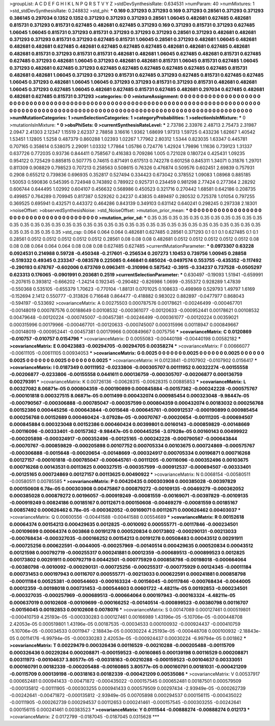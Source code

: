 >groupList:
A C D E F G H I K L
N P Q R S T V Y Z 
>stdDevSynthesisRate:
0.634531 
>numParam:
40
>numMixtures:
1
>std_stdDevSynthesisRate:
0.248832
>std_phi:
***
0.169 0.371293 0.371293 0.169 0.371293 0.28561 0.371293 0.371293 0.386145 0.297034
0.1352 0.1352 0.371293 0.371293 0.371293 0.28561 1.06045 0.482681 0.627485 0.482681
0.815731 0.371293 0.815731 0.627485 0.482681 0.627485 0.371293 0.169 0.371293 0.815731
0.371293 0.627485 1.06045 1.06045 0.815731 0.371293 0.815731 0.371293 0.371293 0.371293
0.28561 0.371293 0.482681 0.482681 0.371293 0.371293 0.815731 0.371293 0.627485 0.815731
1.06045 0.28561 0.371293 0.482681 1.06045 0.482681 0.482681 0.482681 0.627485 0.482681
0.627485 0.627485 0.627485 0.482681 0.482681 0.627485 0.482681 0.482681 0.815731 0.371293
0.815731 0.815731 0.482681 0.482681 1.06045 0.627485 0.482681 0.815731 0.627485 0.627485
0.371293 0.482681 1.06045 0.371293 0.482681 0.482681 0.815731 1.06045 0.815731 0.627485
1.06045 0.371293 0.482681 0.627485 0.371293 0.627485 0.627485 0.627485 0.627485 0.627485
0.627485 0.815731 0.482681 0.482681 1.06045 0.371293 0.371293 0.815731 0.627485 0.371293
0.627485 0.815731 0.627485 0.627485 1.06045 0.371293 0.482681 1.06045 1.06045 0.371293
0.371293 0.815731 0.371293 0.815731 0.482681 0.482681 1.06045 0.371293 0.627485 1.06045
0.482681 0.627485 0.815731 0.627485 0.482681 0.297034 0.627485 0.482681 0.482681 0.627485
0.815731 0.371293 
>categories:
0 0
>mixtureAssignment:
0 0 0 0 0 0 0 0 0 0 0 0 0 0 0 0 0 0 0 0 0 0 0 0 0 0 0 0 0 0 0 0 0 0 0 0 0 0 0 0 0 0 0 0 0 0 0 0 0 0
0 0 0 0 0 0 0 0 0 0 0 0 0 0 0 0 0 0 0 0 0 0 0 0 0 0 0 0 0 0 0 0 0 0 0 0 0 0 0 0 0 0 0 0 0 0 0 0 0 0
0 0 0 0 0 0 0 0 0 0 0 0 0 0 0 0 0 0 0 0 0 0 0 0 0 0 0 0 0 0 0 0 0 0 0 0 0 0 0 0 0 0 
>numMutationCategories:
1
>numSelectionCategories:
1
>categoryProbabilities:
1 
>selectionIsInMixture:
***
0 
>mutationIsInMixture:
***
0 
>obsPhiSets:
0
>currentSynthesisRateLevel:
***
2.73786 2.33976 2.48713 2.75473 2.31987 2.0947 2.41303 2.12347 1.15519 2.62337
2.78858 3.16616 1.9362 1.68699 1.97313 1.59725 0.433236 1.62667 1.40542 1.53451
1.12805 1.5258 0.487379 0.860288 1.02393 1.02267 1.77962 2.80312 1.5344 0.823035
1.63347 0.445781 0.707165 0.358614 0.538075 2.29091 1.03332 1.77864 1.05786 0.724776
1.42924 1.79896 1.11636 0.739123 1.31337 0.637726 0.772035 0.93736 0.844411 0.758567
0.416383 0.709286 1.005 0.721028 0.180724 0.425431 1.09235 0.954122 0.725429 0.885815
0.507775 0.74615 0.871491 0.617513 0.742278 0.601258 0.845311 1.34071 0.31876 1.29701
0.811309 0.908829 0.798523 0.707213 0.258563 0.508615 0.76326 0.476874 0.509576 0.602451
2.69839 0.757931 0.2908 0.655212 0.739836 0.696935 0.352817 0.527494 0.334423 0.673042
0.378552 1.09083 1.08968 0.885185 1.50053 0.590836 0.545395 0.724948 0.743892 0.789922
0.925731 0.234459 0.981298 2.77424 0.277364 2.28292 0.606744 0.644495 1.02992 0.604107
0.456632 0.568986 0.450523 0.321716 0.270442 1.68581 0.642186 0.208735 0.499857 0.764289
0.709945 0.817387 0.529262 0.24237 0.43835 0.489497 0.280532 0.725378 1.01054 0.797255
0.369525 0.695941 0.432571 0.443372 0.464286 0.843139 0.349103 0.631142 0.640241 0.298245
0.297338 2.18301 
>noiseOffset:
>observedSynthesisNoise:
>std_NoiseOffset:
>mutation_prior_mean:
***
0 0 0 0 0 0 0 0 0 0
0 0 0 0 0 0 0 0 0 0
0 0 0 0 0 0 0 0 0 0
0 0 0 0 0 0 0 0 0 0
>mutation_prior_sd:
***
0.35 0.35 0.35 0.35 0.35 0.35 0.35 0.35 0.35 0.35
0.35 0.35 0.35 0.35 0.35 0.35 0.35 0.35 0.35 0.35
0.35 0.35 0.35 0.35 0.35 0.35 0.35 0.35 0.35 0.35
0.35 0.35 0.35 0.35 0.35 0.35 0.35 0.35 0.35 0.35
>std_csp:
0.064 0.064 0.064 0.482681 0.627485 0.28561 0.371293 0.1 0.1 0.1
0.627485 0.1 0.1 0.28561 0.0512 0.0512 0.0512 0.0512 0.0512 0.28561
0.08 0.08 0.08 0.482681 0.0512 0.0512 0.0512 0.0512 0.0512 0.08
0.08 0.08 0.064 0.064 0.064 0.08 0.08 0.08 0.627485 0.627485
>currentMutationParameter:
***
0.0973307 0.63228 0.0924531 0.214988 0.59728 -0.450348 -0.217601 -0.256534 0.207273 1.10453
0.739756 1.00945 0.28858 -0.519332 0.49345 0.233347 -0.083578 0.225085 0.446841 0.685024
-0.0497574 0.553755 -0.435352 -0.117492 -0.290193 0.678767 -0.602006 0.673769 0.0963411 -0.310996
0.587542 -0.3915 -0.334237 0.737528 -0.0505297 0.623313 0.176065 -0.0901991 0.203681 0.2519
>currentSelectionParameter:
***
0.630497 -0.19093 1.51941 -0.659991 -0.207615 0.393812 -0.666202 -1.24214 0.192345 -0.290482
-0.826986 1.0699 -0.355372 0.928289 1.47839 -0.550368 0.535105 -0.655379 1.70623 -0.770104
-1.88131 0.0701025 0.108633 -0.498969 0.529793 1.49797 1.6169 -0.152694 2.1412 0.550777
-0.313826 0.716648 0.864477 -0.418882 0.983022 0.882897 -0.0477977 0.868043 -0.594197 -0.533692
>covarianceMatrix:
A
0.00275503	0.000787576	0.00178621	-0.00246499	-0.000467701	-0.00148019	
0.000787576	0.00188649	0.00108532	-0.000361077	-0.00120633	-0.000952441	
0.00178621	0.00108532	0.00479648	-0.00120224	-0.000745007	-0.00457381	
-0.00246499	-0.000361077	-0.00120224	0.00359021	0.000315996	0.00179966	
-0.000467701	-0.00120633	-0.000745007	0.000315996	0.00118947	0.000849667	
-0.00148019	-0.000952441	-0.00457381	0.00179966	0.000849667	0.0075756	
***
>covarianceMatrix:
C
0.0120869	-0.010757	
-0.010757	0.0154796	
***
>covarianceMatrix:
D
0.0055083	-0.00440198	
-0.00440198	0.00582182	
***
>covarianceMatrix:
E
0.00423883	-0.00294705	
-0.00294705	0.00358274	
***
>covarianceMatrix:
F
0.00666077	-0.00611105	
-0.00611105	0.00934053	
***
>covarianceMatrix:
G
0.0025	0	0	0	0	0	
0	0.0025	0	0	0	0	
0	0	0.0025	0	0	0	
0	0	0	0.0025	0	0	
0	0	0	0	0.0025	0	
0	0	0	0	0	0.0025	
***
>covarianceMatrix:
H
0.0123841	-0.0107902	
-0.0107902	0.0156417	
***
>covarianceMatrix:
I
0.0187349	0.00111952	-0.0233806	-0.000305707	
0.00111952	0.00322274	-0.00155558	-0.00206877	
-0.0233806	-0.00155558	0.0441611	0.000136759	
-0.000305707	-0.00206877	0.000136759	0.00279391	
***
>covarianceMatrix:
K
0.00726136	-0.00628315	
-0.00628315	0.00885853	
***
>covarianceMatrix:
L
0.00327082	8.06871e-05	0.000804359	-0.000190899	0.000845884	-0.00157362	-0.000242228	-0.000575767	-0.000101818	0.000327515	
8.06871e-05	0.0011499	0.000432074	0.000985454	0.000323048	-9.98447e-05	-0.000790567	-0.000306888	-0.000785047	-0.000357599	
0.000804359	0.000432074	0.00183032	0.000256768	0.00152386	0.000445256	-0.000643844	-0.0015648	-0.000645761	-0.000912537	
-0.000190899	0.000985454	0.000256768	0.00152689	0.000460424	-3.07928e-05	-0.00070767	-0.00020654	-0.00111205	-0.000694507	
0.000845884	0.000323048	0.00152386	0.000460424	0.00399801	0.00160143	-0.000859829	-0.00148669	-0.00116096	-0.00333401	
-0.00157362	-9.98447e-05	0.000445256	-3.07928e-05	0.00160143	0.00499922	-0.000205898	-0.000324917	-0.000352496	-0.00125165	
-0.000242228	-0.000790567	-0.000643844	-0.00070767	-0.000859829	-0.000205898	0.00107752	0.000705334	0.00103675	0.000724869	
-0.000575767	-0.000306888	-0.0015648	-0.00020654	-0.00148669	-0.000324917	0.000705334	0.00196871	0.000716268	0.00127157	
-0.000101818	-0.000785047	-0.000645761	-0.00111205	-0.00116096	-0.000352496	0.00103675	0.000716268	0.00143531	0.00113625	
0.000327515	-0.000357599	-0.000912537	-0.000694507	-0.00333401	-0.00125165	0.000724869	0.00127157	0.00113625	0.00490922	
***
>covarianceMatrix:
N
0.0068154	-0.00580511	
-0.00580511	0.00785585	
***
>covarianceMatrix:
P
0.00420435	0.000303908	0.000385028	-0.00397829	0.000150608	6.78e-05	
0.000303908	0.00475867	0.000879272	-0.00109135	-0.00469279	-0.000362052	
0.000385028	0.000879272	0.00196057	-0.000919249	-0.00081559	-0.00169071	
-0.00397829	-0.00109135	-0.000919249	0.00824186	0.00185167	0.00112671	
0.000150608	-0.00469279	-0.00081559	0.00185167	0.00857492	0.000626462	
6.78e-05	-0.000362052	-0.00169071	0.00112671	0.000626462	0.00403037	
***
>covarianceMatrix:
Q
0.00600556	-0.00441588	
-0.00441588	0.00554689	
***
>covarianceMatrix:
R
0.00152618	0.00064374	0.00154213	0.000429635	0.0012825	-0.0010092	0.000555771	-0.00117846	-0.000234501	-0.00109699	
0.00064374	0.003868	0.00191278	0.000520834	0.00173802	-0.000290131	-0.00213033	-0.000768434	-0.000327035	-0.000166252	
0.00154213	0.00191278	0.00508483	0.00043512	0.00291911	-0.000725256	0.000622591	-0.0044005	-0.000257969	-0.00140514	
0.000429635	0.000520834	0.00043512	0.00121598	0.000792719	-0.000255317	0.000241881	0.00012359	-0.000689513	-0.000899523	
0.0012825	0.00173802	0.00291911	0.000792719	0.00442501	-0.000775929	0.000858798	-0.00198018	-0.000664064	-0.00380798	
-0.0010092	-0.000290131	-0.000725256	-0.000255317	-0.000775929	0.00124345	-0.00011184	0.000731453	0.000197943	0.00116707	
0.000555771	-0.00213033	0.000622591	0.000241881	0.000858798	-0.00011184	0.00525381	-0.000544603	-0.000163324	-0.00156045	
-0.00117846	-0.000768434	-0.0044005	0.00012359	-0.00198018	0.000731453	-0.000544603	0.00601722	-4.48211e-05	0.00192853	
-0.000234501	-0.000327035	-0.000257969	-0.000689513	-0.000664064	0.000197943	-0.000163324	-4.48211e-05	0.000637019	0.00102608	
-0.00109699	-0.000166252	-0.00140514	-0.000899523	-0.00380798	0.00116707	-0.00156045	0.00192853	0.00102608	0.0078076	
***
>covarianceMatrix:
S
0.00147089	0.000127461	0.000519801	-0.000410759	4.25193e-05	-0.000330283	
0.000127461	0.00166989	1.43196e-05	-5.10706e-05	-0.000448708	2.42053e-05	
0.000519801	1.43196e-05	0.00187535	-0.00034533	0.000100932	-0.000924437	
-0.000410759	-5.10706e-05	-0.00034533	0.0011947	-2.18843e-05	0.00030224	
4.25193e-05	-0.000448708	0.000100932	-2.18843e-05	0.00114176	-6.99794e-05	
-0.000330283	2.42053e-05	-0.000924437	0.00030224	-6.99794e-05	0.001862	
***
>covarianceMatrix:
T
0.00229479	0.000326436	0.00116529	-0.00210288	-0.000205488	-0.00115709	
0.000326436	0.00229284	0.000208871	-0.000159523	-0.00160865	0.000139198	
0.00116529	0.000208871	0.00311973	-0.00104637	3.80577e-05	-0.00318163	
-0.00210288	-0.000159523	-0.00104637	0.00333051	0.000160791	0.00182339	
-0.000205488	-0.00160865	3.80577e-05	0.000160791	0.00181031	-0.000421209	
-0.00115709	0.000139198	-0.00318163	0.00182339	-0.000421209	0.00535086	
***
>covarianceMatrix:
V
0.00537917	0.000652481	0.000941433	-0.00471872	-0.000435022	-0.000157545	
0.000652481	0.00187501	0.000579509	-0.000135812	-0.00111905	-0.000303255	
0.000941433	0.000579509	0.00297434	-2.93949e-05	-0.000262739	-0.00242641	
-0.00471872	-0.000135812	-2.93949e-05	0.00705898	0.000294537	0.000156115	
-0.000435022	-0.00111905	-0.000262739	0.000294537	0.00112653	0.000241461	
-0.000157545	-0.000303255	-0.00242641	0.000156115	0.000241461	0.00383523	
***
>covarianceMatrix:
Y
0.0111544	-0.00888274	
-0.00888274	0.012173	
***
>covarianceMatrix:
Z
0.0172799	-0.0187045	
-0.0187045	0.0315628	
***
